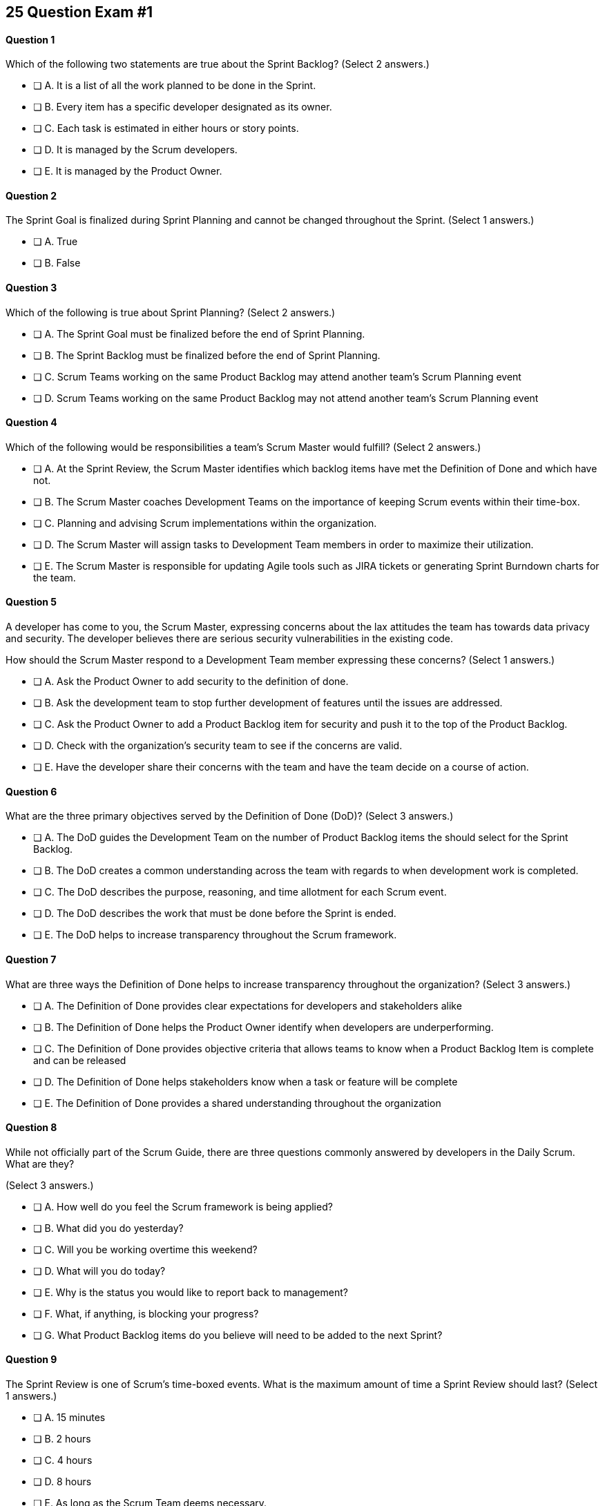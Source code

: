 
== 25 Question Exam #1

<<<



==== Question 1
--
Which of the following two statements are true about the Sprint Backlog?
(Select 2 answers.)
--


--
* [ ] A. It is a list of all the work planned to be done in the Sprint.
* [ ] B. Every item has a specific developer designated as its owner.
* [ ] C. Each task is estimated in either hours or story points.
* [ ] D. It is managed by the Scrum developers.
* [ ] E. It is managed by the Product Owner.

--


==== Question 2
--
The Sprint Goal is finalized during Sprint Planning and cannot be changed throughout the Sprint.
(Select 1 answers.)
--


--
* [ ] A. True
* [ ] B. False

--


==== Question 3
--
Which of the following is true about Sprint Planning?
(Select 2 answers.)
--


--
* [ ] A. The Sprint Goal must be finalized before the end of Sprint Planning.
* [ ] B. The Sprint Backlog must be finalized before the end of Sprint Planning.
* [ ] C. Scrum Teams working on the same Product Backlog may attend another team's Scrum Planning event
* [ ] D. Scrum Teams working on the same Product Backlog may not attend another team's Scrum Planning event

--


==== Question 4
--
Which of the following would be responsibilities a team's Scrum Master would fulfill?
(Select 2 answers.)
--


--
* [ ] A. At the Sprint Review, the Scrum Master identifies which backlog items have met the Definition of Done and which have not.
* [ ] B. The Scrum Master coaches Development Teams on the importance of keeping Scrum events within their time-box.
* [ ] C. Planning and advising Scrum implementations within the organization.
* [ ] D. The Scrum Master will assign tasks to Development Team members in order to maximize their utilization.
* [ ] E. The Scrum Master is responsible for updating Agile tools such as JIRA tickets or generating Sprint Burndown charts for the team.

--


==== Question 5
--
A developer has come to you, the Scrum Master, expressing concerns about the lax attitudes the team has towards data privacy and security. The developer believes there are serious security vulnerabilities in the existing code.

How should the Scrum Master respond to a Development Team member expressing these concerns?
(Select 1 answers.)
--


--
* [ ] A. Ask the Product Owner to add security to the definition of done.
* [ ] B. Ask the development team to stop further development of features until the issues are addressed.
* [ ] C. Ask the Product Owner to add a Product Backlog item for security and push it to the top of the Product Backlog.
* [ ] D. Check with the organization's security team to see if the concerns are valid.
* [ ] E. Have the developer share their concerns with the team and have the team decide on a course of action.

--


==== Question 6
--
What are the three primary objectives served by the Definition of Done (DoD)?
(Select 3 answers.)
--


--
* [ ] A. The DoD guides the Development Team on the number of Product Backlog items the should select for the Sprint Backlog.
* [ ] B. The DoD creates a common understanding across the team with regards to when development work is completed.
* [ ] C. The DoD describes the purpose, reasoning, and time allotment for each Scrum event.
* [ ] D. The DoD describes the work that must be done before the Sprint is ended.
* [ ] E. The DoD helps to increase transparency throughout the Scrum framework.

--


==== Question 7
--
What are three ways the Definition of Done helps to increase transparency throughout the organization?
(Select 3 answers.)
--


--
* [ ] A. The Definition of Done provides clear expectations for developers and stakeholders alike
* [ ] B. The Definition of Done helps the Product Owner identify when developers are underperforming.
* [ ] C. The Definition of Done provides objective criteria that allows teams to know when a Product Backlog Item is complete and can be released
* [ ] D. The Definition of Done helps stakeholders know when a task or feature will be complete
* [ ] E. The Definition of Done provides a shared understanding throughout the organization

--


==== Question 8
--
While not officially part of the Scrum Guide, there are three questions commonly answered by developers in the Daily Scrum. What are they?

(Select 3 answers.)
--


--
* [ ] A. How well do you feel the Scrum framework is being applied?
* [ ] B. What did you do yesterday?
* [ ] C. Will you be working overtime this weekend?
* [ ] D. What will you do today?
* [ ] E. Why is the status you would like to report back to management?
* [ ] F. What, if anything, is blocking your progress?
* [ ] G. What Product Backlog items do you believe will need to be added to the next Sprint?

--


==== Question 9
--
The Sprint Review is one of Scrum's time-boxed events. What is the maximum amount of time a Sprint Review should last?
(Select 1 answers.)
--


--
* [ ] A. 15 minutes
* [ ] B. 2 hours
* [ ] C. 4 hours
* [ ] D. 8 hours
* [ ] E. As long as the Scrum Team deems necessary.

--


==== Question 10
--
When three Scrum Teams work on the same product with the same Product Backlog, they must each have the same Sprint length.
(Select 1 answers.)
--


--
* [ ] True
* [ ] Flase

--


==== Question 11
--
Sprint Zero is the name given to the first Sprint in a project. The last Sprint is known as the Release Sprint.
(Select 1 answers.)
--


--
* [ ] A. True
* [ ] B. False

--


==== Question 12
--
According to the Scrum framework, when does a Sprint officially come to an end?
(Select 1 answers.)
--


--
* [ ] A. When the predetermined length, or 'time box,' for the Sprint expires.
* [ ] B. When all Product Backlog items are complete.
* [ ] C. When all Product Backlog items selected for the Sprint are complete.
* [ ] D. When a full increment that delivers value to the client is complete.

--


==== Question 13
--
A member of the development team has failed to integrate well with their peers.

The Scrum Developers have just informed you that the consensus is that the developer needs to be removed from the team.

What should you do as a Scrum Master?
(Select 1 answers.)
--


--
* [ ] A. Facilitate team building activities to help the underperforming developer integrate better with the team.
* [ ] B. Coach the development team on ways to improve communication between peers and help everyone on the team get along.
* [ ] C. Help the team remove the unwanted developer and coach them on ways to do it in a manner that is fair and respectful.
* [ ] D. Inform the development team that they do not have the authority to remove members from the team.

--


==== Question 14
--
What techniques can a Scrum Master use to facilitate the prevention or removal of impediments in an organization?

(Select 3 answers.)
--


--
* [ ] A. Coach management on how to use Scrum artifacts to achieve transparencey
* [ ] B. Schedule Zoom calls for the development team
* [ ] C. Coach the Scrum Team on the importance of keeping the Sprint Retrospective within the timebox
* [ ] D. Take notes for the developers during the Dailiy Scrum
* [ ] E. Coach the developers on keeping the Daily Scrum within the timebox

--


==== Question 15
--
The Product Owner is not attending Sprint Reviews and Sprint Retrospectives, and not ordering the Product Backlog to maximize value. What should the Scrum Master do?
(Select 3 answers.)
--


--
* [ ] A. Help the Product Owner understand Scrum theory and practice.
* [ ] B. Report the issue to senior management.
* [ ] C. Discuss the issue with the Product Owner and try to remove impediments to the PO attending Scrum events.
* [ ] D. Coach the Product Owner on the importance of ordering the product backlog.
* [ ] E. Replace the Product Owner with a senior member of the development team.

--


==== Question 16
--
The Product Owner and the development team are at loggerheads over which Product Backlog items should be selected for the Sprint. 

The Product Owner wants the highest priority items completed, but the development team insists existing impediments make the highest priority ones impossible to start on. 

The development team has selected slightly lower priority items that can be completed this Sprint. The only thing the development team and the Product Owner have agreed upon is the Sprint Goal. What should the Scrum Master do?
(Select 3 answers.)
--


--
* [ ] A. Have the Product Owner choose the Sprint Backlog items for the development team to work on, as the Product Owner is the one who prioritized the Product Backlog.
* [ ] B. Allow the development team to choose which Product Backlog items to make part of the development Sprint.
* [ ] C. Extend the Sprint Planning meetings beyond its 8-hour time box to allow the development team and the Product Owner to come to an agreement.
* [ ] D. End the Sprint Planning meeting and start development after the 8-hour Sprint Planning timebox ends, even if the disagreement persists.
* [ ] E. Discuss why the disagreement happened, how it impacted the development process and come up with ways to avoid such disagreements in the future during the Sprint Retrospective.

--


==== Question 17
--
Ten separate Scrum teams are developing a very complex and integrated product. 

What role does the Scrum Master play in ensuring each team can successfully integrate their software together with other teams without merge conflicts or incompatible deployments?
(Select 1 answers.)
--


--
* [ ] A. Have the Product Owner coordinate with a designated team lead from each Scrum Team and reach an agreement on when Product Backlog Items will be integrated together.
* [ ] B. As the Scrum Master you should coach the ten teams on how to be self-managed and have them come up with their own solutions on how to integrate code together across teams.
* [ ] C. The Scrum Master should visit each team at the start of their Sprints to ensure no two teams are working on the same task to help make integration easier.
* [ ] D. The Product Owner(PO) is shared across all teams on the same project, so the PO should visit each team regularly to coordinate integrations.

--


==== Question 18
--
You have been hired to be the Scrum Master for five Scrum Development Teams working to develop the same product. As a Scrum Master intent on facilitating and coaching around Scrum best practices, what would you recommend?
(Select 2 answers.)
--


--
* [ ] A. There should be one Product Owner, shared across all teams.
* [ ] B. There should be five Scrum Masters, with each one 100% dedicated to their team.
* [ ] C. There should be five Product Backlogs, one for each team.
* [ ] D. There should be one Product Backlog shared across all teams.
* [ ] E. There should be five Product Owners, with each one 100% dedicated to their team.

--


==== Question 19
--
What is the Product Owner primary accountable for?
(Select 1 answers.)
--


--
* [ ] A. Working with the Scrum Master to select Product Backlog items to work on during the Sprint.
* [ ] B. Instilling quality by adhering to a Definition of Done.
* [ ] C. Turning Product Backlog Items into understandable use cases.
* [ ] D. Maximizing the value of the product resulting from the work of the Scrum Team.

--


==== Question 20
--
Two Scrum Teams working on the same Product want to do Sprint Planning together so they can coordinate the items they pull from the common Product Backlog. 

What would you as a Scrum Master advise this team?
(Select 1 answers.)
--


--
* [ ] A. Two teams working on the same project should have separate Product Backlogs, making this unnecessary.
* [ ] B. Two separate Scrum Teams should not be openly discussing their development work with each other
* [ ] C. The Product Owner should be selecting Product Backlog Items for each team, so the joint meeting is unnecessary
* [ ] D. Explain to the teams that Scrum forbids shared planning meetings.
* [ ] E. Encourage the teams to be self-managed, introduce new processes like the one they suggested, and have them introspect during the Sprint Retrospective and adapt accordingly.

--


==== Question 21
--
What is the extent of work a Development Team needs to perform on a Product Backlog item selected for a Sprint for it to be considered ready to be part of an Increment?
(Select 1 answers.)
--


--
* [ ] A. As much work as the team can complete in the current Sprint, after which it becomes part of the Increment.
* [ ] B. An equal amount of time on analysis, engineering, QA, programming, testing, and documentation.
* [ ] D. The Development Team works on a Product Backlog Item until the Scrum Master says it meets the Definition of Done
* [ ] D. The Development Team works on a Product Backlog Item until it meets the agreed upon Definition of Done.

--


==== Question 22
--
What actions should a new Scrum Development Team take during the initial Sprint?
(Select 2 answers.)
--


--
* [ ] A. Create at least one piece of functionality that will be included in the final product
* [ ] B. Perform requirements gathering and validate the initial designs so development can take place in subsequent Sprints.
* [ ] C. With the Product Owner and Scrum Master, examine the Product Backlog and estimate how many Sprints will be required to complete the project.
* [ ] D. Communicate with external teams to understand how the continuous integration and continuous delivery pipelines work.
* [ ] E. Create a usable product Increment.

--


==== Question 23
--
What is the best way to divide a group of 75 developers of varying skills and experience into multiple Development Teams?
(Select 1 answers.)
--


--
* [ ] A. The 75 developers should be allowed to divide themselves into teams on their own without direct intervention from the Scrum Master, Product Owner, Stakeholders or outside party.
* [ ] B. Assign 7-10 trusted developers to be team leads and let the team leaders perform team allocation based on the skills their teams will require.
* [ ] C. Have the Scrum Master and Product Owner work together to create teams that balance skills, seniority and experience.
* [ ] D. Have an external, impartial party like the Human Resources department create teams that balance skills, seniority and experience.

--


==== Question 24
--
Who is responsible for the delivery of technical documentation for a software product in Scrum?

(Select 1 answers.)
--


--
* [ ] A. The Scrum Master creates all the technical documentation with oversight from the Development Team.
* [ ] B. Technical documentation is done by a specialized team external to the Development Team.
* [ ] B. Technical documentation is done by a specialized team inside the Development Team.
* [ ] D. The Development Team spends their own time creating technical documentation.

--


==== Question 25
--
What are two key characteristics and responsibilities of the Product Owner accountability?
(Select 2 answers.)
--


--
* [ ] A. The Product Owner the the one who orders and puts the the Product Backlog in a prioritized sequence
* [ ] B. The Product Owner is a single person and the role cannot be shared
* [ ] C. The Product Owner commits 100% of their time to their Scrum Team.
* [ ] D. Multiple individuals with product knowledge can share the Product Owner role on a Scrum Team.

--

<<<
== Answers


==== Answer 1
****


[#query]
--
Which of the following two statements are true about the Sprint Backlog?
--

[#list]
--
* [*] A. It is a list of all the work planned to be done in the Sprint.
* [ ] B. Every item has a specific developer designated as its owner.
* [ ] C. Each task is estimated in either hours or story points.
* [*] D. It is managed by the Scrum developers.
* [ ] E. It is managed by the Product Owner.

--
****

[#answer]

The correct answers are A and D.

[#explanation]
--
The Sprint Backlog is a key artifact in the Scrum framework, which outlines the work that the Development Team plans to complete during the current Sprint. It is created and managed by the Scrum Developers, who are responsible for delivering the completed product increment at the end of the Sprint.

The Sprint Backlog is managed by the Scrum Developers because they are the ones who are responsible for organizing, planning, and executing the work necessary to deliver a potentially releasable product increment at the end of each Sprint. The Developers have the technical knowledge and skills required to create the plan, estimate the work, and track the progress during the Sprint.

The Sprint Backlog only covers the current Sprint because Scrum is an iterative and incremental framework, which means that the work is completed in short cycles of fixed duration. The Sprint is the time-boxed period during which the Development Team delivers a potentially releasable product increment, and the Sprint Backlog outlines the work that they plan to complete during that time.

By limiting the scope of the Sprint Backlog to the current Sprint, the Scrum Developers can focus on delivering the most valuable work within a fixed time frame. This allows for better planning, collaboration, and flexibility, as the team can adapt to changing requirements or priorities at the end of each Sprint and adjust the plan accordingly.

The Sprint Backlog is managed by the Scrum Developers because they are the ones responsible for delivering the completed product increment at the end of each Sprint. It only covers the current Sprint to enable better planning, collaboration, and flexibility, and to support Scrum's iterative and incremental approach to software development.
--




==== Answer 2
****


[#query]
--
The Sprint Goal is finalized during Sprint Planning and cannot be changed throughout the Sprint.
--

[#list]
--
* [*] A. True
* [ ] B. False

--
****

[#answer]

The correct answer is A.

[#explanation]
--
This is true.

The Sprint Goal is finalized during Sprint Planning and remains constant throughout the Sprint.

"The whole Scrum Team then collaborates to define a Sprint Goal that communicates why the Sprint is valuable to stakeholders. The Sprint Goal must be finalized prior to the end of Sprint Planning."
--




==== Answer 3
****


[#query]
--
Which of the following is true about Sprint Planning?
--

[#list]
--
* [*] A. The Sprint Goal must be finalized before the end of Sprint Planning.
* [ ] B. The Sprint Backlog must be finalized before the end of Sprint Planning.
* [*] C. Scrum Teams working on the same Product Backlog may attend another team's Scrum Planning event
* [ ] D. Scrum Teams working on the same Product Backlog may not attend another team's Scrum Planning event

--
****

[#answer]

The correct answers are A and C.

[#explanation]
--
The Sprint Goal must be finalized before the end of Sprint Planning, but not the Sprit Backlog. The Sprint Backlog is allowed to change throughout the Sprint.

Also, anyone can attend Sprint Planning if they are invited, so other teams can come and help with the selection of PBIs. This can be very helpful if multiple teams are working on the same project. 
--




==== Answer 4
****


[#query]
--
Which of the following would be responsibilities a team's Scrum Master would fulfill?
--

[#list]
--
* [ ] A. At the Sprint Review, the Scrum Master identifies which backlog items have met the Definition of Done and which have not.
* [*] B. The Scrum Master coaches Development Teams on the importance of keeping Scrum events within their time-box.
* [*] C. Planning and advising Scrum implementations within the organization.
* [ ] D. The Scrum Master will assign tasks to Development Team members in order to maximize their utilization.
* [ ] E. The Scrum Master is responsible for updating Agile tools such as JIRA tickets or generating Sprint Burndown charts for the team.

--
****

[#answer]

The correct answers are B and C.

[#explanation]
--
The Scrum Master is responsible for ensuring that the Scrum framework is followed by the team and that the team is continuously improving. Two key aspects of this responsibility are facilitating time-boxed meetings and coaching people on Scrum values.

Time-boxed meetings are a critical aspect of the Scrum framework. They help to ensure that the team stays focused and that meetings do not drag on unnecessarily. The Scrum Master is responsible for enforcing the time-boxed meetings, making sure that they start and end on time and that the team stays on track during the meeting. This helps to ensure that the team has enough time to complete all of the necessary work during a Sprint and that they are able to keep up with the pace of the development effort.

In addition, the Scrum Master is responsible for coaching people on Scrum values. These values, which include transparency, inspection, and adaptation, are core to the Scrum framework and are essential for the team to be successful. The Scrum Master helps to reinforce these values by coaching team members on how to apply them in their work and by providing guidance on how to make improvements. The Scrum Master also helps to ensure that the team members are following Scrum values by observing their behavior during meetings and other activities and providing feedback as necessary.

Overall, the Scrum Master plays a critical role in ensuring that the Scrum framework is followed and that the team is continuously improving. By facilitating time-boxed meetings and coaching people on Scrum values, the Scrum Master helps to ensure that the team is able to work effectively and efficiently, deliver high-quality products, and continuously improve their processes.

--




==== Answer 5
****


[#query]
--
A developer has come to you, the Scrum Master, expressing concerns about the lax attitudes the team has towards data privacy and security. The developer believes there are serious security vulnerabilities in the existing code.

How should the Scrum Master respond to a Development Team member expressing these concerns?
--

[#list]
--
* [ ] A. Ask the Product Owner to add security to the definition of done.
* [ ] B. Ask the development team to stop further development of features until the issues are addressed.
* [ ] C. Ask the Product Owner to add a Product Backlog item for security and push it to the top of the Product Backlog.
* [ ] D. Check with the organization's security team to see if the concerns are valid.
* [*] E. Have the developer share their concerns with the team and have the team decide on a course of action.

--
****

[#answer]

The correct answer is E.

[#explanation]
--
A Scrum Developer should discuss security concerns immediately with their development team rather than waiting for a Sprint Review or Sprint Retrospective to do so, for the following reasons:

Security Risks Can Be Immediate: Security risks can be serious and immediate, and they require immediate attention. Waiting until a Sprint Review or Sprint Retrospective to raise security concerns could leave the product and organization vulnerable to security breaches.

Collaboration and Problem-Solving: By discussing security concerns with the development team immediately, the team can collaborate and work together to find a solution to the problem. This approach helps to prevent the security risk from escalating and ensures that everyone is aware of the issue.

Agile Values: The Agile Manifesto emphasizes the importance of individuals and interactions over processes and tools. By discussing security concerns immediately with the development team, the Scrum Developer is demonstrating a commitment to this Agile value and promoting collaboration and communication within the team.

Continuous Improvement: Agile methodologies emphasize continuous improvement, and this requires a culture of transparency and openness. By raising security concerns immediately, the Scrum Developer is contributing to this culture and encouraging the team to identify areas for improvement.

Overall, discussing security concerns immediately with the development team is essential for maintaining a secure and efficient product development process. It helps to ensure that the team is aware of the issue, and encourages collaboration and problem-solving to find a solution quickly.
--




==== Answer 6
****


[#query]
--
What are the three primary objectives served by the Definition of Done (DoD)?
--

[#list]
--
* [*] A. The DoD guides the Development Team on the number of Product Backlog items the should select for the Sprint Backlog.
* [*] B. The DoD creates a common understanding across the team with regards to when development work is completed.
* [ ] C. The DoD describes the purpose, reasoning, and time allotment for each Scrum event.
* [ ] D. The DoD describes the work that must be done before the Sprint is ended.
* [*] E. The DoD helps to increase transparency throughout the Scrum framework.

--
****

[#answer]

The correct answers are A, B and E.

[#explanation]
--
Scrum's "Definition of Done" is a shared understanding among the Scrum Team of what it means for a product backlog item to be considered complete. It is an agreed-upon set of criteria that a product backlog item (PBI), or a decomposition of a PBI, must meet before it can be considered "complete."

By establishing a clear "Definition of Done," Scrum increases transparency by providing a shared understanding of what constitutes a completed product backlog item. This shared understanding helps ensure that everyone involved in the development process has the same expectations of what is expected in the final product.

The "Definition of Done" also helps developers estimate how much work to add to the Sprint Backlog. Because the team has a clear understanding of what constitutes a completed product backlog item, they can more accurately estimate how much work needs to be done to achieve that level of completeness. This can help the team better plan their work for the sprint and avoid overcommitting to work they may not be able to complete.

Finally, the "Definition of Done" helps developers understand when work is complete. By providing a clear definition of what it means for a product backlog item to be considered complete, the team can avoid confusion or misunderstandings about what is expected from them. This clarity can help prevent issues such as unfinished work being carried over to future sprints or incomplete work being considered "done," leading to potential issues in the final product.

Overall, the "Definition of Done" is a valuable tool in promoting transparency, accurate estimation, and clarity around when work is considered complete in Scrum.
--




==== Answer 7
****


[#query]
--
What are three ways the Definition of Done helps to increase transparency throughout the organization?
--

[#list]
--
* [*] A. The Definition of Done provides clear expectations for developers and stakeholders alike
* [ ] B. The Definition of Done helps the Product Owner identify when developers are underperforming.
* [*] C. The Definition of Done provides objective criteria that allows teams to know when a Product Backlog Item is complete and can be released
* [ ] D. The Definition of Done helps stakeholders know when a task or feature will be complete
* [*] E. The Definition of Done provides a shared understanding throughout the organization

--
****

[#answer]

The correct answers are A, C and E.

[#explanation]
--
The Definition of Done (DoD) in Scrum is an agreement among team members on the requirements that must be met for a Product Backlog item to be considered "done". Here are three ways the DoD helps increase transparency in Scrum:

Clear expectations: The DoD sets clear expectations for what needs to be done for each Product Backlog item to be considered complete. This creates transparency because everyone on the team knows what is expected of them and what they need to do to complete a task. This helps eliminate confusion and miscommunications, which can increase transparency.

Objective criteria: The DoD defines objective criteria that must be met for each Product Backlog item. This helps increase transparency by making it clear what the team needs to do to achieve a particular outcome. Measurable criteria also make it easier to track progress and determine whether a task is truly complete.

Shared understanding: The DoD ensures that all team members have a shared understanding of what "done" means for a particular task. This creates transparency because everyone on the team is working toward the same goal and understands what it takes to achieve it. When everyone is on the same page, it's easier to identify and resolve any issues or roadblocks that arise during the development process.
--




==== Answer 8
****


[#query]
--
While not officially part of the Scrum Guide, there are three questions commonly answered by developers in the Daily Scrum. What are they?

--

[#list]
--
* [ ] A. How well do you feel the Scrum framework is being applied?
* [*] B. What did you do yesterday?
* [ ] C. Will you be working overtime this weekend?
* [*] D. What will you do today?
* [ ] E. Why is the status you would like to report back to management?
* [*] F. What, if anything, is blocking your progress?
* [ ] G. What Product Backlog items do you believe will need to be added to the next Sprint?

--
****

[#answer]

The correct answers are B, D and F.

[#explanation]
--
At the Daily Scrum, the Development Team commonly shares what was accomplished since the last Daily Scrum, any impediments they are facing, and what they plan to do until the next Daily Scrum.
--




==== Answer 9
****


[#query]
--
The Sprint Review is one of Scrum's time-boxed events. What is the maximum amount of time a Sprint Review should last?
--

[#list]
--
* [ ] A. 15 minutes
* [ ] B. 2 hours
* [*] C. 4 hours
* [ ] D. 8 hours
* [ ] E. As long as the Scrum Team deems necessary.

--
****

[#answer]

The correct answer is C.

[#explanation]
--
From the Scrum Guide: "The Sprint Review is the second to last event of the Sprint and is timeboxed to a maximum of four hours for a one-month Sprint. For shorter Sprints, the event is usually shorter."
--




==== Answer 10
****


[#query]
--
When three Scrum Teams work on the same product with the same Product Backlog, they must each have the same Sprint length.
--

[#list]
--
* [ ] True
* [*] Flase

--
****

[#answer]

The correct answer is B.

[#explanation]
--
There is nothing in the Scrum Guide that requires teams working on the same project to have the same Sprint length.
--




==== Answer 11
****


[#query]
--
Sprint Zero is the name given to the first Sprint in a project. The last Sprint is known as the Release Sprint.
--

[#list]
--
* [ ] A. True
* [*] B. False

--
****

[#answer]

The correct answer is B.

[#explanation]
--
There is no such thing as a Release Sprint, Integration Sprint or a Sprint Zero according to the Scrum Guide. These phrases on the Scrum Master Certification exam will almost always be red herrings that point to an incorrect answer.


--




==== Answer 12
****


[#query]
--
According to the Scrum framework, when does a Sprint officially come to an end?
--

[#list]
--
* [*] A. When the predetermined length, or 'time box,' for the Sprint expires.
* [ ] B. When all Product Backlog items are complete.
* [ ] C. When all Product Backlog items selected for the Sprint are complete.
* [ ] D. When a full increment that delivers value to the client is complete.

--
****

[#answer]

The correct answer is A.

[#explanation]
--
A Sprint expires when it's predetermined length for the Sprint expires.

A Sprint may be two weeks, three weeks or four weeks. That's up to the team to decide.

One the time allotted for the Sprint is met, the Sprint ends and a new Sprint begins.

Even if Product Backlog items are not finished, or even if the team failed to deliver any value, the Sprint is not extended. When the allotted time-box is met, the Sprint ends.

It's worth nothing that the Scrum Guide does not mention a time-box for a Sprint. It mentions a time-box for Sprint Planning, the Sprint Review and the Sprint Retrospective, but it does not actually use the word 'time-box' when referring to a Sprint.
--




==== Answer 13
****


[#query]
--
A member of the development team has failed to integrate well with their peers.

The Scrum Developers have just informed you that the consensus is that the developer needs to be removed from the team.

What should you do as a Scrum Master?
--

[#list]
--
* [ ] A. Facilitate team building activities to help the underperforming developer integrate better with the team.
* [ ] B. Coach the development team on ways to improve communication between peers and help everyone on the team get along.
* [*] C. Help the team remove the unwanted developer and coach them on ways to do it in a manner that is fair and respectful.
* [ ] D. Inform the development team that they do not have the authority to remove members from the team.

--
****

[#answer]

The correct answer is C.

[#explanation]
--
In the Scrum framework, the concept of self-management is one of the core principles. Self-management means that the team has the autonomy and responsibility to manage themselves and their work, including their own processes and procedures, without the need for external supervision or micromanagement.

One aspect of self-management is that the team members collectively hold themselves accountable for their performance and for delivering the work that they commit to completing within a given sprint. This means that if a team member is underperforming, it can impact the team's ability to meet their commitments and deliver on their goals.

In such situations, the concept of self-management gives the team the authority to take action and make decisions that are in the best interest of the team and the project. This includes the ability to remove an underperforming member from the team if necessary.

However, it is important to note that this decision should not be taken lightly and should be made collaboratively by the team as a whole. The Scrum Master can also provide guidance and support to the team in these situations to ensure that the decision is made fairly and with the best interests of the team and the project in mind.
--




==== Answer 14
****


[#query]
--
What techniques can a Scrum Master use to facilitate the prevention or removal of impediments in an organization?

--

[#list]
--
* [*] A. Coach management on how to use Scrum artifacts to achieve transparencey
* [ ] B. Schedule Zoom calls for the development team
* [*] C. Coach the Scrum Team on the importance of keeping the Sprint Retrospective within the timebox
* [ ] D. Take notes for the developers during the Dailiy Scrum
* [*] E. Coach the developers on keeping the Daily Scrum within the timebox

--
****

[#answer]

The correct answers are A, C and E.

[#explanation]
--

--




==== Answer 15
****


[#query]
--
The Product Owner is not attending Sprint Reviews and Sprint Retrospectives, and not ordering the Product Backlog to maximize value. What should the Scrum Master do?
--

[#list]
--
* [*] A. Help the Product Owner understand Scrum theory and practice.
* [ ] B. Report the issue to senior management.
* [*] C. Discuss the issue with the Product Owner and try to remove impediments to the PO attending Scrum events.
* [*] D. Coach the Product Owner on the importance of ordering the product backlog.
* [ ] E. Replace the Product Owner with a senior member of the development team.

--
****

[#answer]

The correct answers are A, C and D.

[#explanation]
--
It is the Scrum Master's job to work with team members and help them understand Scrum theory and practice.

"The Scrum Master is accountable for establishing Scrum as defined in the Scrum Guide. They do this by helping everyone understand Scrum theory and practice, both within the Scrum Team and the organization."
--




==== Answer 16
****


[#query]
--
The Product Owner and the development team are at loggerheads over which Product Backlog items should be selected for the Sprint. 

The Product Owner wants the highest priority items completed, but the development team insists existing impediments make the highest priority ones impossible to start on. 

The development team has selected slightly lower priority items that can be completed this Sprint. The only thing the development team and the Product Owner have agreed upon is the Sprint Goal. What should the Scrum Master do?
--

[#list]
--
* [ ] A. Have the Product Owner choose the Sprint Backlog items for the development team to work on, as the Product Owner is the one who prioritized the Product Backlog.
* [*] B. Allow the development team to choose which Product Backlog items to make part of the development Sprint.
* [ ] C. Extend the Sprint Planning meetings beyond its 8-hour time box to allow the development team and the Product Owner to come to an agreement.
* [*] D. End the Sprint Planning meeting and start development after the 8-hour Sprint Planning timebox ends, even if the disagreement persists.
* [*] E. Discuss why the disagreement happened, how it impacted the development process and come up with ways to avoid such disagreements in the future during the Sprint Retrospective.

--
****

[#answer]

The correct answers are B, D and E.

[#explanation]
--
You don't ever extend a Scrum event beyond its timebox.

Disagreements will happen. When they do, move forward and start development. 

A Sprint will only last at most a month. And teams can adapt daily during the Daily Scrum as the situation changes. That includes potentially adding new PBIs or removing PBIs from the Scrum backlog.

The development team must be trusted to choose what is right in terms of what to develop over the short term. And the term is 'short', and adaptation happens daily, so if the Sprint Goal goes out of focus, the team can change to bring the goal back on target.
--




==== Answer 17
****


[#query]
--
Ten separate Scrum teams are developing a very complex and integrated product. 

What role does the Scrum Master play in ensuring each team can successfully integrate their software together with other teams without merge conflicts or incompatible deployments?
--

[#list]
--
* [ ] A. Have the Product Owner coordinate with a designated team lead from each Scrum Team and reach an agreement on when Product Backlog Items will be integrated together.
* [*] B. As the Scrum Master you should coach the ten teams on how to be self-managed and have them come up with their own solutions on how to integrate code together across teams.
* [ ] C. The Scrum Master should visit each team at the start of their Sprints to ensure no two teams are working on the same task to help make integration easier.
* [ ] D. The Product Owner(PO) is shared across all teams on the same project, so the PO should visit each team regularly to coordinate integrations.

--
****

[#answer]

The correct answer is B.

[#explanation]
--
If you think a Scrum Master or a Product Owner is going to be able to figure out how to integrate code across 10 separate teams working on a complicated project, they you've never met a Scrum Master or a Product Owner.

The Product Owner manages the Product Backlog, and the Scrum Master coaches and facilitates. But they can't solve technical issues for the development teams. All they can do is coach those teams and help them discover their own solutions that work within the intentionally incomplete framework known as Scrum.


--




==== Answer 18
****


[#query]
--
You have been hired to be the Scrum Master for five Scrum Development Teams working to develop the same product. As a Scrum Master intent on facilitating and coaching around Scrum best practices, what would you recommend?
--

[#list]
--
* [*] A. There should be one Product Owner, shared across all teams.
* [ ] B. There should be five Scrum Masters, with each one 100% dedicated to their team.
* [ ] C. There should be five Product Backlogs, one for each team.
* [*] D. There should be one Product Backlog shared across all teams.
* [ ] E. There should be five Product Owners, with each one 100% dedicated to their team.

--
****

[#answer]

The correct answers are A and D.

[#explanation]
--
In Scrum, the Product Backlog is the single, prioritized list of items that define what needs to be done to achieve the project's goal. The Product Owner is responsible for managing the Product Backlog, ensuring that it is constantly refined and prioritized, and that the development team has a clear understanding of what needs to be built and why.

When multiple teams are working on the same Scrum project, it is important for them to share a common Product Backlog and a common Product Owner for several reasons:

Consistency: By having a common Product Backlog and Product Owner, all teams are working towards the same set of goals and priorities. This ensures that everyone is on the same page and working towards the same objectives.

Collaboration: By sharing a common Product Backlog and Product Owner, teams can collaborate more easily and share information more effectively. They can work together to refine and prioritize the backlog, ensuring that it reflects the needs of all stakeholders.

Alignment: When each team has its own backlog and Product Owner, it can be difficult to ensure that everyone is aligned and working towards the same goals. By having a common backlog and Product Owner, the entire organization is more likely to work towards the same objectives.

Efficiency: A common backlog and Product Owner can also help to improve the efficiency of the development process. Teams can work together to identify dependencies and plan their work more effectively, avoiding duplication of effort and ensuring that everyone is working on the most important tasks.

Overall, sharing a common Product Backlog and Product Owner is an essential aspect of successful Scrum projects with multiple teams. It helps to ensure consistency, collaboration, alignment, and efficiency, and enables the organization to work together more effectively towards its goals.
--




==== Answer 19
****


[#query]
--
What is the Product Owner primary accountable for?
--

[#list]
--
* [ ] A. Working with the Scrum Master to select Product Backlog items to work on during the Sprint.
* [ ] B. Instilling quality by adhering to a Definition of Done.
* [ ] C. Turning Product Backlog Items into understandable use cases.
* [*] D. Maximizing the value of the product resulting from the work of the Scrum Team.

--
****

[#answer]

The correct answer is D.

[#explanation]
--
The answer to this question comes right out of the Scrum Guide:

"The Product Owner is accountable for maximizing the value of the product resulting from the work of the Scrum Team."

The Scrum Guide does not mention the term "use cases" so any reference to them is normally an incorrect answer.

"Instilling quality by adhering to a Definition of Done" is actually something the Developers are accountable for according to Scrum.

Note the Developers select Product Backlog Items to work on during the Spring, not the Scrum Master or the Product Owner.
--




==== Answer 20
****


[#query]
--
Two Scrum Teams working on the same Product want to do Sprint Planning together so they can coordinate the items they pull from the common Product Backlog. 

What would you as a Scrum Master advise this team?
--

[#list]
--
* [ ] A. Two teams working on the same project should have separate Product Backlogs, making this unnecessary.
* [ ] B. Two separate Scrum Teams should not be openly discussing their development work with each other
* [ ] C. The Product Owner should be selecting Product Backlog Items for each team, so the joint meeting is unnecessary
* [ ] D. Explain to the teams that Scrum forbids shared planning meetings.
* [*] E. Encourage the teams to be self-managed, introduce new processes like the one they suggested, and have them introspect during the Sprint Retrospective and adapt accordingly.

--
****

[#answer]

The correct answer is E.

[#explanation]
--
Scrum is self-described as an incomplete framework. That means there is a great deal of flexibility and creatively allowed within the bounds of what constitutes Scrum.

Generally speaking, if Scrum doesn't explicitly forbid it, then teams are free to explore it. Shared Sprint Planning meetings might be a great process for the team to implement.
--




==== Answer 21
****


[#query]
--
What is the extent of work a Development Team needs to perform on a Product Backlog item selected for a Sprint for it to be considered ready to be part of an Increment?
--

[#list]
--
* [ ] A. As much work as the team can complete in the current Sprint, after which it becomes part of the Increment.
* [ ] B. An equal amount of time on analysis, engineering, QA, programming, testing, and documentation.
* [ ] D. The Development Team works on a Product Backlog Item until the Scrum Master says it meets the Definition of Done
* [*] D. The Development Team works on a Product Backlog Item until it meets the agreed upon Definition of Done.

--
****

[#answer]

The correct answer is D.

[#explanation]
--
The Development Team is expected to work on the selected Product Backlog items during a Sprint. The amount of work they do on an item is not predefined, but it is up to the Development Team to decide based on the time and resources available in the Sprint. The Development Team works in a time-boxed environment, and it tries to achieve the Sprint Goal by completing the Product Backlog items. Hence, the Development Team should do as much work as possible on the selected Product Backlog item within the Sprint. If any work is remaining, it will be added to the Product Backlog and prioritized in future Sprints.

Working hard and pushing undone work into a future sprint highlights the principle of the Development Team to do as much work as possible within the Sprint's time-box. The Development Team needs to identify the amount of work they can fit into a Sprint, and they should complete the work within that period. If there is any incomplete work, it can be added to the Product Backlog for prioritization in a future Sprint. 

--




==== Answer 22
****


[#query]
--
What actions should a new Scrum Development Team take during the initial Sprint?
--

[#list]
--
* [*] A. Create at least one piece of functionality that will be included in the final product
* [ ] B. Perform requirements gathering and validate the initial designs so development can take place in subsequent Sprints.
* [ ] C. With the Product Owner and Scrum Master, examine the Product Backlog and estimate how many Sprints will be required to complete the project.
* [ ] D. Communicate with external teams to understand how the continuous integration and continuous delivery pipelines work.
* [*] E. Create a usable product Increment.

--
****

[#answer]

The correct answers are A and E.

[#explanation]
--
Every Sprint in Scrum must produce a usable increment of work, and this increment of work must be something that is intended to become part of the final product.

There is no Sprint Zero in Scrum. There is no 'initial setup Sprint' in Scrum where teams can focus on designs or infrastructure. Every Sprint must produce something of value. Every Sprint must produce an increment of work that will incrementally, over time, lead to a complete and finished product.
--




==== Answer 23
****


[#query]
--
What is the best way to divide a group of 75 developers of varying skills and experience into multiple Development Teams?
--

[#list]
--
* [*] A. The 75 developers should be allowed to divide themselves into teams on their own without direct intervention from the Scrum Master, Product Owner, Stakeholders or outside party.
* [ ] B. Assign 7-10 trusted developers to be team leads and let the team leaders perform team allocation based on the skills their teams will require.
* [ ] C. Have the Scrum Master and Product Owner work together to create teams that balance skills, seniority and experience.
* [ ] D. Have an external, impartial party like the Human Resources department create teams that balance skills, seniority and experience.

--
****

[#answer]

The correct answer is A.

[#explanation]
--
Dividing a group of 100 developers into multiple development teams can be a complex process that requires careful consideration of many factors, including the developers' skills and experience, the nature of the project, and the organizational structure of the company.

One of the best and most agile ways to divide the group is to use a self-organizing approach, which allows the developers to organize themselves into teams based on their skills and experience. This approach has several benefits:

Empowerment: When developers are allowed to organize themselves, they feel empowered and are more likely to take ownership of their work and be motivated to succeed.

Autonomy: Self-organizing teams have the autonomy to make decisions about how to approach their work, which can lead to more innovative solutions and increased productivity.

Flexibility: The self-organizing approach allows for flexibility in team composition and size, which can be adjusted as the project evolves.

To implement this approach, the company can provide guidelines and support for the developers to form their teams, but their should not be direct intervention. For example, they can provide a framework for team sizes, communication channels, and decision-making processes. The company can also provide tools and resources to help the teams collaborate effectively, such as project management software or communication platforms.
--




==== Answer 24
****


[#query]
--
Who is responsible for the delivery of technical documentation for a software product in Scrum?

--

[#list]
--
* [ ] A. The Scrum Master creates all the technical documentation with oversight from the Development Team.
* [ ] B. Technical documentation is done by a specialized team external to the Development Team.
* [ ] B. Technical documentation is done by a specialized team inside the Development Team.
* [*] D. The Development Team spends their own time creating technical documentation.

--
****

[#answer]

The correct answer is D.

[#explanation]
--
Option D is correct. 

"Developers are the people in the Scrum Team that are committed to creating any aspect of a usable Increment each Sprint."

A Scrum Team is responsible for the creation of an increment that meets the Definition of Done, and it is the developers who do the work. 

If Technical Documentation is included in the Definition of Done, the developers on the Scrum Team is expected to have the skills and time to create it.

"Scrum Teams are cross-functional, meaning the members have all the skills necessary to create value each Sprint."

Furthermore, there are no 'special teams' in Scrum. "Within a Scrum Team, there are no sub-teams or hierarchies."

In Scrum, the Development Team is responsible for creating a potentially releasable product increment every Sprint that meets the Definition of Done. If user documentation is part of the "Done" criteria, then the Development Team must find a way to produce it.

"The Scrum Team is responsible for all product-related activities from stakeholder collaboration, verification, maintenance, operation, experimentation, research and development, and anything else that might be required."

In Scrum, the Development Team is responsible for creating a potentially releasable increment of the product at the end of each Sprint. If the definition of "potentially releasable" includes the requirement that the product increment includes technical documentation, then it is the responsibility of the Development Team to ensure that technical documentation is created as part of the definition of done.

The Scrum Development Team is responsible for determining if any technical documentation is required to meet the definition of done, and for creating that documentation as part of the product increment. 


--




==== Answer 25
****


[#query]
--
What are two key characteristics and responsibilities of the Product Owner accountability?
--

[#list]
--
* [*] A. The Product Owner the the one who orders and puts the the Product Backlog in a prioritized sequence
* [*] B. The Product Owner is a single person and the role cannot be shared
* [ ] C. The Product Owner commits 100% of their time to their Scrum Team.
* [ ] D. Multiple individuals with product knowledge can share the Product Owner role on a Scrum Team.

--
****

[#answer]

The correct answers are A and B.

[#explanation]
--
The Product Owner is responsible for maximizing the value of the product resulting from the work of the Development Team. They maintain the product backlog, ensure it is prioritized, and convey product vision to the team. 

The Product Owner is the champion of the project who is the sole person responsible for managing the product backlog. They also ensure that the development team, stakeholders, and others understand the product vision.

The Product Owner is the single point of accountability for the success of the product, and is responsible for making decisions about the priority of work items, defining acceptance criteria, and ensuring that the team is delivering value to the stakeholders.

One of the reasons why only one person is allowed to do the Product Owner's job in Scrum is to ensure clear accountability and ownership. Having multiple people responsible for defining the product backlog can lead to confusion and conflict about priorities and goals. In Scrum, the Product Owner is empowered to make decisions and communicate them to the team, and having a single point of accountability helps to ensure that the team is aligned and focused on the same goals.

Additionally, having a single Product Owner helps to maintain consistency and coherence in the product vision and strategy. The Product Owner is responsible for articulating the product vision and ensuring that the team is working towards the same objectives. If there were multiple people defining the product backlog, it could be difficult to maintain a clear and consistent product vision, which could lead to a lack of focus and direction for the team.

Having a single person responsible for the Product Owner role in Scrum helps to ensure clear accountability, consistency in the product vision, and effective communication with the team.
--



